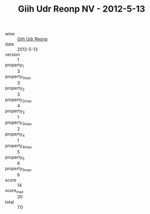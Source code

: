 :PROPERTIES:
:ID:                     2581b623-203e-41fe-abb7-496f42bfbc4b
:END:
#+TITLE: Giih Udr Reonp NV - 2012-5-13

- wine :: [[id:93405524-d1a7-464b-9060-e0a55241ab8a][Giih Udr Reonp]]
- date :: 2012-5-13
- version :: 1
- property_1 :: 3
- property_1_max :: 3
- property_2 :: 3
- property_2_max :: 4
- property_3 :: 1
- property_3_max :: 2
- property_4 :: 1
- property_4_max :: 5
- property_5 :: 6
- property_5_max :: 6
- score :: 14
- score_max :: 20
- total :: 7.0


